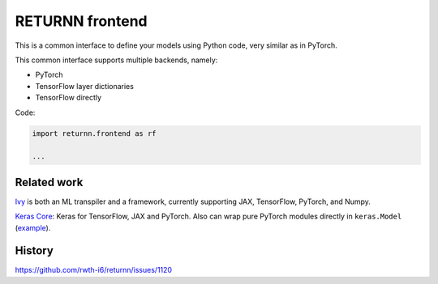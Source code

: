 .. _returnn_frontend:

================
RETURNN frontend
================

This is a common interface to define your models using Python code,
very similar as in PyTorch.

This common interface supports multiple backends, namely:

* PyTorch
* TensorFlow layer dictionaries
* TensorFlow directly

Code:

.. code-block:: python

    import returnn.frontend as rf

    ...


Related work
------------

`Ivy <https://github.com/unifyai/ivy>`__
is both an ML transpiler and a framework,
currently supporting JAX, TensorFlow, PyTorch, and Numpy.

`Keras Core <https://keras.io/keras_core/>`__:
Keras for TensorFlow, JAX and PyTorch.
Also can wrap pure PyTorch modules directly in ``keras.Model``
(`example <https://twitter.com/fchollet/status/1697381832164290754>`__).


History
-------

https://github.com/rwth-i6/returnn/issues/1120
